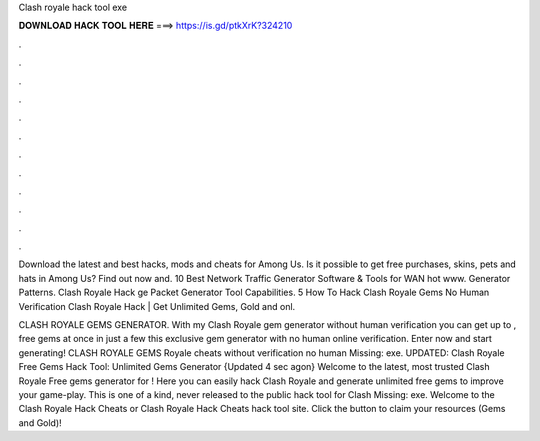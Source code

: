 Clash royale hack tool exe



𝐃𝐎𝐖𝐍𝐋𝐎𝐀𝐃 𝐇𝐀𝐂𝐊 𝐓𝐎𝐎𝐋 𝐇𝐄𝐑𝐄 ===> https://is.gd/ptkXrK?324210



.



.



.



.



.



.



.



.



.



.



.



.

Download the latest and best hacks, mods and cheats for Among Us. Is it possible to get free purchases, skins, pets and hats in Among Us? Find out now and. 10 Best Network Traffic Generator Software & Tools for WAN hot www. Generator Patterns. Clash Royale Hack ge Packet Generator Tool Capabilities. 5   How To Hack Clash Royale Gems No Human Verification Clаѕh Rоуаlе Hасk | Gеt Unlіmіtеd Gеmѕ, Gоld аnd оnl.

CLASH ROYALE GEMS GENERATOR. With my Clash Royale gem generator without human verification you can get up to , free gems at once in just a few  this exclusive gem generator with no human online verification. Enter now and start generating! CLASH ROYALE GEMS  Royale cheats without verification no human Missing: exe. UPDATED: Clash Royale Free Gems Hack Tool: Unlimited Gems Generator {Updated 4 sec agon} Welcome to the latest, most trusted Clash Royale Free gems generator for ! Here you can easily hack Clash Royale and generate unlimited free gems to improve your game-play. This is one of a kind, never released to the public hack tool for Clash Missing: exe. Welcome to the Clash Royale Hack Cheats or Clash Royale Hack Cheats hack tool site. Click the button to claim your resources (Gems and Gold)!
